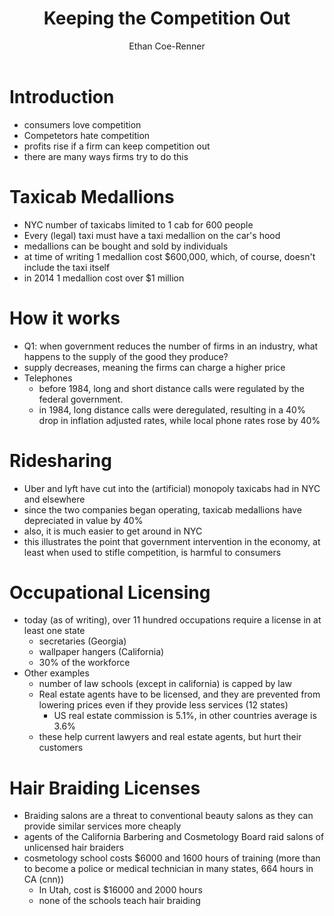 #+title: Keeping the Competition Out
#+author: Ethan Coe-Renner

* Introduction
- consumers love competition
- Competetors hate competition
- profits rise if a firm can keep competition out
- there are many ways firms try to do this
  
* Taxicab Medallions
- NYC number of taxicabs limited to 1 cab for 600 people
- Every (legal) taxi must have a taxi medallion on the car's hood
- medallions can be bought and sold by individuals
- at time of writing 1 medallion cost $600,000, which, of course, doesn't include the taxi itself
- in 2014 1 medallion cost over $1 million

* How it works
- Q1: when government reduces the number of firms in an industry, what happens to the supply of the good they produce?
- supply decreases, meaning the firms can charge a higher price
- Telephones
  - before 1984, long and short distance calls were regulated by the federal government.
  - in 1984, long distance calls were deregulated, resulting in a 40% drop in inflation adjusted rates, while local phone rates rose by 40%
  
* Ridesharing
- Uber and lyft have cut into the (artificial) monopoly taxicabs had in NYC and elsewhere
- since the two companies began operating, taxicab medallions have depreciated in value by 40%
- also, it is much easier to get around in NYC
- this illustrates the point that government intervention in the economy, at least when used to stifle competition, is harmful to consumers

* Occupational Licensing
- today (as of writing), over 11 hundred occupations require a license in at least one state
  - secretaries (Georgia)
  - wallpaper hangers (California)
  - 30% of the workforce
- Other examples
  - number of law schools (except in california) is capped by law
  - Real estate agents have to be licensed, and they are prevented from lowering prices even if they provide less services (12 states)
    - US real estate commission is 5.1%, in other countries average is 3.6%
  - these help current lawyers and real estate agents, but hurt their customers
  
* Hair Braiding Licenses
- Braiding salons are a threat to conventional beauty salons as they can provide similar services more cheaply
- agents of the California Barbering and Cosmetology Board raid salons of unlicensed hair braiders
- cosmetology school costs $6000 and 1600 hours of training (more than to become a police or medical technician in many states, 664 hours in CA (cnn))
  - In Utah, cost is $16000 and 2000 hours
  - none of the schools teach hair braiding
